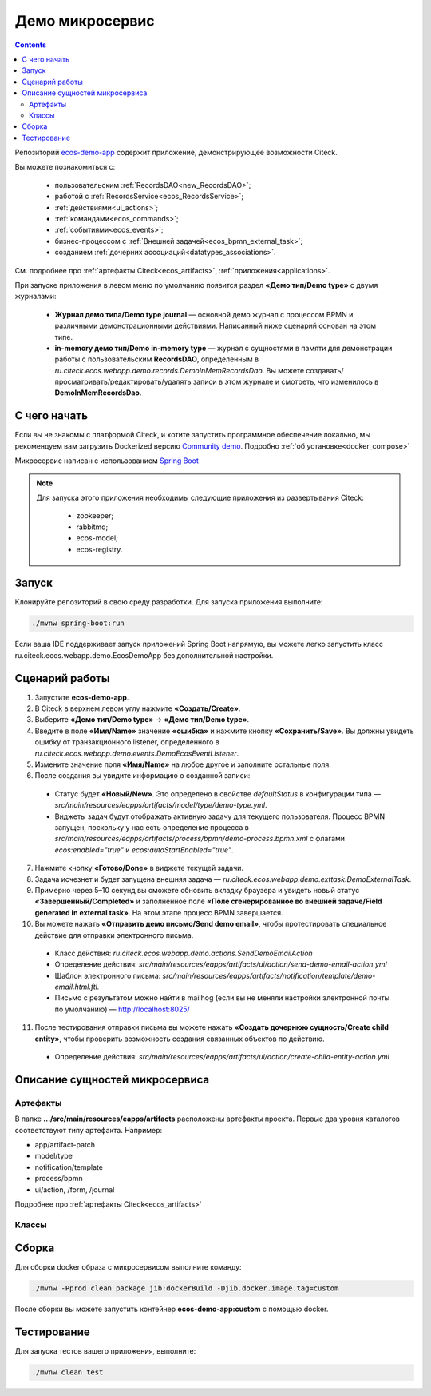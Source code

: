 Демо микросервис
===================

.. _demo_microservice:

.. contents:: 
   :depth: 5

Репозиторий `ecos-demo-app <https://github.com/Citeck/ecos-demo-app>`_ содержит приложение, демонстрирующее возможности Citeck.

Вы можете познакомиться с:

    - пользовательским :ref:`RecordsDAO<new_RecordsDAO>`;
    - работой с :ref:`RecordsService<ecos_RecordsService>`;
    - :ref:`действиями<ui_actions>`;
    - :ref:`командами<ecos_commands>`;
    - :ref:`событиями<ecos_events>`;
    - бизнес-процессом с  :ref:`Внешней задачей<ecos_bpmn_external_task>`;
    - созданием :ref:`дочерних ассоциаций<datatypes_associations>`.

См. подробнее про :ref:`артефакты Citeck<ecos_artifacts>`, :ref:`приложения<applications>`.

При запуске приложения в левом меню по умолчанию появится раздел **«Демо тип/Demo type»** с двумя журналами:

    - **Журнал демо типа/Demo type journal** — основной демо журнал с процессом BPMN и различными демонстрационными действиями. Написанный ниже сценарий основан на этом типе.
    - **in-memory демо тип/Demo in-memory type** — журнал с сущностями в памяти для демонстрации работы с пользовательским **RecordsDAO**, определенным в *ru.citeck.ecos.webapp.demo.records.DemoInMemRecordsDao*. Вы можете создавать/просматривать/редактировать/удалять записи в этом журнале и смотреть, что изменилось в **DemoInMemRecordsDao**.

С чего начать
--------------

Если вы не знакомы с платформой Citeck, и хотите запустить программное обеспечение локально, мы рекомендуем вам загрузить Dockerized версию `Community demo <https://github.com/Citeck/ecos-community-demo>`_. Подробно :ref:`об установке<docker_compose>`

Микросервис написан с использованием `Spring Boot <https://docs.spring.io/spring-boot/documentation.html>`_


.. note::

    Для запуска этого приложения необходимы следующие приложения из развертывания Citeck:

        -	zookeeper; 
        -	rabbitmq;
        -	ecos-model;
        -	ecos-registry.

Запуск
-------

Клонируйте репозиторий в свою среду разработки. Для запуска приложения выполните:

.. code-block:: bash

    ./mvnw spring-boot:run

Если ваша IDE поддерживает запуск приложений Spring Boot напрямую, вы можете легко запустить класс ru.citeck.ecos.webapp.demo.EcosDemoApp без дополнительной настройки.

Сценарий работы
-----------------

1.	Запустите **ecos-demo-app**.
2.	В Citeck в верхнем левом углу нажмите **«Создать/Create»**.
3.	Выберите **«Демо тип/Demo type»** -> **«Демо тип/Demo type»**.
4.	Введите в поле **«Имя/Name»** значение **«ошибка»** и нажмите кнопку **«Сохранить/Save»**. Вы должны увидеть ошибку от транзакционного listener, определенного в *ru.citeck.ecos.webapp.demo.events.DemoEcosEventListener*.
5.	Измените значение поля **«Имя/Name»** на любое другое и заполните остальные поля.
6.	После создания вы увидите информацию о созданной записи:

    -	Статус будет **«Новый/New»**. Это определено в свойстве *defaultStatus* в конфигурации типа — *src/main/resources/eapps/artifacts/model/type/demo-type.yml*.
    -	Виджеты задач будут отображать активную задачу для текущего пользователя. Процесс BPMN запущен, поскольку у нас есть определение процесса в *src/main/resources/eapps/artifacts/process/bpmn/demo-process.bpmn.xml* с флагами *ecos:enabled="true"* и *ecos:autoStartEnabled="true"*.

7.	Нажмите кнопку **«Готово/Done»** в виджете текущей задачи.
8.	Задача исчезнет и будет запущена внешняя задача — *ru.citeck.ecos.webapp.demo.exttask.DemoExternalTask*.
9.	Примерно через 5–10 секунд вы сможете обновить вкладку браузера и увидеть новый статус **«Завершенный/Completed»** и заполненное поле **«Поле сгенерированное во внешней задаче/Field generated in external task»**. На этом этапе процесс BPMN завершается.
10.	Вы можете нажать **«Отправить демо письмо/Send demo email»**, чтобы протестировать специальное действие для отправки электронного письма.

    -	Класс действия: *ru.citeck.ecos.webapp.demo.actions.SendDemoEmailAction*
    -	Определение действия: *src/main/resources/eapps/artifacts/ui/action/send-demo-email-action.yml*
    -	Шаблон электронного письма: *src/main/resources/eapps/artifacts/notification/template/demo-email.html.ftl.*
    -	Письмо с результатом можно найти в mailhog (если вы не меняли настройки электронной почты по умолчанию) — http://localhost:8025/

11.	После тестирования отправки письма вы можете нажать **«Создать дочернюю сущность/Create child entity»**, чтобы проверить возможность создания связанных объектов по действию.

    -	Определение действия: *src/main/resources/eapps/artifacts/ui/action/create-child-entity-action.yml*


Описание сущностей микросервиса
------------------------------------

Артефакты
~~~~~~~~~

В папке **.../src/main/resources/eapps/artifacts** расположены артефакты проекта. Первые два уровня каталогов соответствуют типу артефакта. Например: 

* app/artifact-patch
* model/type
* notification/template
* process/bpmn
* ui/action, /form, /journal 

Подробнее про :ref:`артефакты Citeck<ecos_artifacts>`

Классы
~~~~~~

.. tabs::

   .. tab:: Records      

        **Запись (Record)** – сущность с набором атрибутов и идентификатором записи (RecordRef).

        Ниже разобран простой пример RecordsDAO с хранением сущностей в памяти. Данный RecordsDAO демонстрирует простые базовые операции CRUD в API Records и не реализует такие функции,  как ассоциации, хранение контента, проверку разрешений и т. д. 
        См. подробное описание :ref:`операций CRUD<ecos_RecordsService>`

        `Ссылка на Records в репозитории Git <https://github.com/Citeck/ecos-demo-app/blob/master/src/main/java/ru/citeck/ecos/webapp/demo/records/DemoInMemRecordsDao.java>`_ 

        **Внимание:** Все данные будут потеряны после перезапуска приложения. Не используйте для продакшн-среды.

        .. code-block:: java

            @Component
            public class DemoInMemRecordsDao extends AbstractRecordsDao
                    implements RecordsQueryDao, RecordAttsDao, RecordMutateDao, RecordDeleteDao {

                public static final String ID = "demo-inmem-data";

                /**
                * Создание простого хранилища для записей. Все данные будут потеряны после рестарта приложения. 
                */
                private final Map<String, SimpleDto> records = new ConcurrentHashMap<>();

                /**
                * Запрос Query records поддерживает только язык «предикатов».
                * @param recordsQuery – параметры запроса, отправляемые с фронтенда
                * @return найденные записи и информацию об общем количестве без пагинации
                */
                @Nullable
                @Override
                public RecsQueryRes<?> queryRecords(@NotNull RecordsQuery recordsQuery) {

                    // О предикатах подробно можно прочитать по ссылке
                    // https://citeck-ecos.readthedocs.io/ru/latest/general/%D0%AF%D0%B7%D1%8B%D0%BA_%D0%BF%D1%80%D0%B5%D0%B4%D0%B8%D0%BA%D0%B0%D1%82%D0%BE%D0%B2.html
                    if (!PredicateService.LANGUAGE_PREDICATE.equals(recordsQuery.getLanguage())) {
                        return null;
                    }

                    Predicate predicate = recordsQuery.getQuery(Predicate.class);

                    QueryPage page = recordsQuery.getPage();
                    List<SimpleDto> fullResult = predicateService.filterAndSort(
                            records.values(),
                            predicate,
                            recordsQuery.getSortBy(),
                            page.getSkipCount(),
                            page.getMaxItems()
                    );

                    RecsQueryRes<SimpleDto> recsQueryRes = new RecsQueryRes<>();
                    recsQueryRes.setTotalCount(records.size());
                    recsQueryRes.setRecords(fullResult);

                    return recsQueryRes;
                }

                /**
                * Получить данные рекорда по localId.
                * @return сам рекорд или null
                */
                @Nullable
                @Override
                public Object getRecordAtts(@NotNull String localId) {
                    return records.get(localId);
                }

                /**
                * Создание или обновление рекорда.
                * Если recordAtts.getId() пустая строка, то создается новый рекорд со сгенерированным localId 
                * @param recordAtts localId (String) и key-value map (ObjectData) с атрибутами сущности
                * @return localId существующего или созданного рекорда.
                */
                @NotNull
                @Override
                public String mutate(@NotNull LocalRecordAtts recordAtts) {
                    SimpleDto recToMutate;
                    if (recordAtts.getId().isEmpty()) { //создание
                        // Обычно в других не демо-версиях RecordsDao, когда getId() пустой, 
                        // id можно указать в атрибутах, но здесь мы не реализуем эту логику.
                        // Вы можете просмотреть исходный код ru.citeck.ecos.records3.record.dao.impl.mem.InMemDataRecordsDao
                        // чтобы проверить правильную реализацию метода mutate.
                        recToMutate = new SimpleDto(UUID.randomUUID().toString());
                    } else {
                        recToMutate = records.get(recordAtts.getId()); // обновление
                        if (recToMutate == null) {
                            throw new IllegalArgumentException("Record with id " + recordAtts.getId() + " is not found");
                        }
                        recToMutate = new SimpleDto(recToMutate);
                        recToMutate.modified = Instant.now();
                    }
                    Json.getMapper().applyData(recToMutate, recordAtts.getAtts());
                    if (recToMutate.id.isBlank()) {
                        throw new IllegalArgumentException("Record id is empty after mutation. Atts: " + recordAtts);
                    }
                    records.put(recToMutate.id, recToMutate);
                    return recToMutate.id;
                }

                /**
                * Удаление определенных рекордов.
                * @param localId удаленной записи
                * @return localId существующего или созданного рекорда.
                */
                @NotNull
                @Override
                public DelStatus delete(@NotNull String localId) {
                    records.remove(localId);
                    return DelStatus.OK;
                }

                @NotNull
                @Override
                public String getId() {
                    return ID;
                }

                /**
                * Создание DTO
                */
                @Data
                @NoArgsConstructor
                @AllArgsConstructor
                public static class SimpleDto {

                    private String id;
                    private String textField;
                    private int numField;

                    private Instant created;
                    private Instant modified;

                    public SimpleDto(String id) {
                        this.id = id;
                        created = Instant.now();
                        modified = created;
                    }

                    public SimpleDto(SimpleDto other) {
                        this.id = other.id;
                        this.textField = other.textField;
                        this.numField = other.numField;
                        this.created = other.created;
                        this.modified = other.modified;
                    }

                    /**
                    * Данный метод вызывается, когда скаляр '?disp' загружается из рекорда.
                    * Подробно о скалярах https://citeck-ecos.readthedocs.io/ru/latest/general/ECOS_Records.html#id11
                    * 'getDisplayName' специальное имя в DTO для скаляра '?disp'
                    */
                    public MLText getDisplayName() {
                        Map<Locale, String> nameData = new HashMap<>();
                        nameData.put(I18nContext.ENGLISH, "Demo in-mem '" + textField + "'");
                        nameData.put(I18nContext.RUSSIAN, "Демо in-mem '" + textField + "'");
                        return new MLText(nameData);
                    }

                    /**
                    * Данный метод вызывается, когда атрибут '_type' attribute загружается из рекорда.
                    * 'getEcosType' специальное имя в DTO  для атрибута DTO for '_type' .
                    * Движок добавляет дополнительную логику для данного метода:
                    * Если результат метода EntityRef или строка, начинающаяся с 'emodel/type@', то результат будет EntityRef.valueOf(methodResult).
                    * Если результат метода строка и она не начинается с 'emodel/type@', то движок добавляет префикс 'emodel/type@' и возвращает результат EntityRef.valueOf.
                    */
                    public String getEcosType() {
                        // type config: src/main/resources/eapps/artifacts/model/type/demo-inmem-type.yaml
                        return "demo-inmem-type";
                    }

                    /**
                    * Простой геттер для атрибута _created.
                    * Аннотация AttName требуется, чтобы изменить имя атрибута по умолчанию "created" на "_created".
                    * '_created' специальный мета атрибут для любого рекорда, который должен информировать, когда рекорд был создан. 
                    */
                    @AttName(RecordConstants.ATT_CREATED)
                    public Instant getCreated() {
                        return created;
                    }

                    /**
                    * Простой геттер для атрибута _modified.
                    * Аннотация AttName требуется, чтобы изменить имя атрибута по умолчанию "modified" на "_modified".
                    * '_modified' специальный мета атрибут для любого рекорда, который должен информировать, когда рекорд был изменен последний раз.
                    */
                    @AttName(RecordConstants.ATT_MODIFIED)
                    public Instant getModified() {
                        return modified;
                    }
                }
            }

   .. tab:: Actions

        :ref:`Действия<ui_actions>` - артефакты Citeck в формате json или yaml с типом ui/action. `Ссылка на Action в репозитории Git <https://github.com/Citeck/ecos-demo-app/blob/master/src/main/java/ru/citeck/ecos/webapp/demo/actions/SendDemoEmailAction.java>`_

        Артефакты действий расположены в папке **…/src/main/resources/eapps/artifacts/ui/action**

        .. code-block:: java

            @Component
            @RequiredArgsConstructor
            public class SendDemoEmailAction extends AbstractRecordsDao implements ValueMutateDao<SendDemoEmailAction.ActionData> {

                /**
                * Идентификатор RecordsDAO. Используется для определения того, какой DAO должен обрабатывать запрос на мутацию. Это вторая половина EntityRef после'/' и до '@' 
                * Это 'send-demo-email'  в составе ecos-demo-app/send-demo-email@ 629fbd31-788a-4232-9de9-d737e5b07795
                * В запросах API этот идентификатор сочетается с appName называемым sourceId. Например: 'ecos-demo-app/send-demo-email'
                */
                public static final String ID = "send-demo-email";

                /**
                * Шаблон email 
                * Загружается из src/main/resources/eapps/artifacts/notification/template/demo-email.html.ftl
                */
                private static final EntityRef TEMPLATE_REF = EntityRef.create(
                        AppName.NOTIFICATIONS,
                        "template",
                        "demo-email"
                );

                private final NotificationService notificationService;

                @Nullable
                @Override
                public Object mutate(@NotNull ActionData actionData) {

                    String currentUser = AuthContext.getCurrentUser();
                    EntityRef currentUserRef = AuthorityType.PERSON.getRef(currentUser);
                    String email = recordsService.getAtt(currentUserRef, "email").asText();
                    if (StringUtils.isBlank(email)) {
                        throw new RuntimeException("Current user doesn't have email. Please open user profile and change it");
                    }

                    // Дополнительные метаданные могут использоваться для добавления пользовательских данных при отправке уведомления.
                    // Шаблон уведомления может загружать любое значение из этих данных, используя '$' как префикс перед ключом
                    // Например:
                    // Template model = {"anyAliasWhichCanBeUsedInFtlTemplate": "$additionalStr"}
                    // Ftl template   = "Some text ${anyAliasWhichCanBeUsedInFtlTemplate}"
                    // Result         = "Some text additional-string-value"
                    Map<String, Object> additionalMeta = new HashMap<>();
                    additionalMeta.put("additionalStr", "additional-string-value");
                    // Переменные могут содержать простые скаляры (string/number/boolean/etc.) или ссылки на любые объекты в системе
                    // Например, мы добавляем сюда ссылку на текущего пользователя.
                    additionalMeta.put("additionalUserRef", EntityRef.create(AppName.EMODEL, "person", currentUser));
                    // Также можно использовать значения DTO, и шаблон может извлекать из них данные.
                    additionalMeta.put("actionData", actionData);

                    // NotificationService используется для ручной отправки уведомлений
                    // Шаблон уведомления определяет модель с атрибутами, которые следует загрузить из рекорда и additionalMeta
                    // Сервис работает следующим образом:
                    // 1. Загрузить список атрибутов, необходимый для предоставленного templateRef
                    // 2. Загрузить необходимые атрибуты из предоставленной записи и additionalMeta
                    // 3. Отправить команду с загруженными данными в приложение уведомлений через RabbitMQ
                    // Метод 'send' не ждет пока сообщение действительно будет отправлено
                    notificationService.send(new Notification.Builder()
                            .addRecipient(email)
                            .record(actionData.entityRef)
                            .notificationType(NotificationType.EMAIL_NOTIFICATION)
                            .additionalMeta(additionalMeta)
                            .templateRef(TEMPLATE_REF)
                            .build());

                    // с настройками по умолчанию отправленный email можно увидеть в mailhog - http://localhost:8025/
                    return null;
                }

                @NotNull
                @Override
                public String getId() {
                    return ID;
                }

                @Data
                public static class ActionData {
                    private EntityRef entityRef;
                    private String comment;
                }
            }

        На фронтенде действие вызывается следующим образом:

        .. code-block::

            let rec = Records.getRecordToEdit('ecos-demo-app/send-demo-email@');
            rec.att('entityRef', 'emodel/demo-type@629fbd31-788a-4232-9de9-d737e5b07795'); // any EntityRef
            rec.att('comment', 'any comment');
            await rec.save();

        где 

        * **ecos-demo-app** - appName
        * **send-demo-email** - идентификатор RecordsDAO. Используется для определения того, какой DAO должен обрабатывать запрос на мутацию (см. SendDemoEmailAction.ID).
        * **EntityRef** - уникальный идентификатор сущности в системе Citeck. 

   .. tab:: Commands

        :ref:`Команды<ecos_commands>` в Citeck в основном используются для асинхронного обмена сообщениями между приложениями.

        **Command Executor**
        
        В сервисе, куда отсылается команда, необходимо реализовать **Executor**, который будет обрабатывать DTO. `Ссылка на Command Executor в репозитории Git <https://github.com/Citeck/ecos-demo-app/blob/master/src/main/java/ru/citeck/ecos/webapp/demo/commands/DemoCommandExecutor.java>`_

        В данном demo executor рассматриваются понимания основные концепции. Тип команды будет рассчитываться на основе аннотации CommandType для универсального типа CommandExecutor.

        .. code-block:: java

            @Slf4j
            @Component
            public class DemoCommandExecutor implements CommandExecutor<DemoCommandExecutor.DemoCommandDto> {

                public static final String TYPE = "demo-command";

                @Nullable
                @Override
                public Object execute(DemoCommandDto demoCommandDto) {
                    log.info("Command received: " + demoCommandDto);
                    return null;
                }

                @Data
                @CommandType(TYPE)
                public static class DemoCommandDto {
                    private EntityRef entityRef;
                    private String comment;
                }
            }

        **Сама команда**
        
        В сервисе, из которого отправляем командный запрос, используем **CommandService** для отправки команды. `Ссылка на Command в репозитории Git <https://github.com/Citeck/ecos-demo-app/blob/master/src/main/java/ru/citeck/ecos/webapp/demo/commands/SendDemoCommandAction.java>`_

        .. code-block:: java

            @Component
            @RequiredArgsConstructor
            public class SendDemoCommandAction extends AbstractRecordsDao implements ValueMutateDao<SendDemoCommandAction.ActionData> {

                public static final String ID = "send-demo-command";

                private final CommandsService commandsService;

                @Nullable
                @Override
                public Object mutate(@NotNull ActionData actionData) {

                    Map<String, Object> body = new HashMap<>(); 
                    body.put("entityRef", actionData.entityRef);
                    body.put("comment", actionData.comment);

                    // Command execution result you can see in logs
                    commandsService.execute(b -> {
                        b.withTargetApp("ecos-demo-app"); // эта команда отправляется в приложение
                        b.withBody(body); // body может быть любой объект Map или DTO
                        b.withType("demo-command"); // command executor будет выбран по этому типу
                        return Unit.INSTANCE;
                    });

                    return null;
                }

                /**
                * переопределение DAO
                */

                @NotNull
                @Override
                public String getId() {
                    return ID;
                }

                /**
                * Фронтенд отправляет 2 атрибута и создается инстанс ActionData	
                */


                @Data
                public static class ActionData {
                    private EntityRef entityRef;
                    private String comment;
                }
            }

   .. tab:: Job

        Job позволяет запланировать однократное или регулярное выполнение заданий. `Ссылка на Job в репозитории Git <https://github.com/Citeck/ecos-demo-app/blob/master/src/main/java/ru/citeck/ecos/webapp/demo/job/SimpleAnnotatedJob.java>`_

        .. code-block:: java

            @Slf4j
            @Component
            @RequiredArgsConstructor
            public class SimpleAnnotatedJob {

                private final AtomicInteger counter = new AtomicInteger();

                private final RecordsService recordsService;

                /**
                * Задание будет выполнено как системное.
                * @see Scheduled
                */
                @Scheduled(fixedDelayString = "${ecos.demo.simple-annotated-job.delay}") // задержка настраивается в application.yml
                void doSomeWork() {
                    RecsQueryRes<EntityRef> queryRes = recordsService.query(
                            RecordsQuery.create()
                                    .withEcosType("demo-type") // Запрос всех записей с типом demo-type, у которых есть childEntities
                                    // sourceId будет загружен из ecosType по умолчанию,
                                    // но вы можете указать это явно
                                    //.withSourceId(AppName.EMODEL + "/demo-type")
                                    .withQuery(Predicates.notEmpty("childEntities"))
                                    .withMaxItems(0) // Query for totalCount without records
                                    .build()
                    );
                    log.info("Simple annotated job example #" + counter.incrementAndGet() +
                            ". Demo records with children: " + queryRes.getTotalCount()); // вывод количества в лог
                }
            }

   .. tab:: Events

        :ref:`События<ecos_events>` в Citeck позволяют менять атрибутивный состав, который нужен подписчику на событие, без модификации источника событий. 

        Рассмотрим создание класса **EventListener**. `Ссылка на Event в репозитории Git <https://github.com/Citeck/ecos-demo-app/blob/master/src/main/java/ru/citeck/ecos/webapp/demo/events/DemoEcosEventListener.java>`_

        .. code-block:: java

            @Slf4j
            @Component
            @RequiredArgsConstructor
            public class DemoEcosEventListener {

                private final EventsService eventsService;

                @PostConstruct
                public void init() {

                    Predicate filter = Predicates.and( // Задается фильтр для поиска
                        // Для транзакционных слушателей очень важна фильтрация по типу.
                        // чтобы избежать генерации ненужных событий.
                        Predicates.eq("typeDef.id", "demo-type"),
                        Predicates.contains("record.textField", "error")
                    );

                    eventsService.<UserCreatedOrUpdatedEventAtts>addListener(builder -> {

                        // Типы событий
                        //
                        // Часто используемые типы событий:
                        // ru.citeck.ecos.events2.type.RecordChangedEvent.TYPE ("record-changed")
                        // ru.citeck.ecos.events2.type.RecordDeletedEvent.TYPE ("record-deleted")
                        // ru.citeck.ecos.events2.type.RecordStatusChangedEvent.TYPE ("record-status-changed")
                        // ru.citeck.ecos.events2.type.RecordDraftStatusChangedEvent.TYPE ("record-draft-status-changed")
                        // ru.citeck.ecos.events2.type.RecordCreatedEvent.TYPE ("record-created")
                        // ru.citeck.ecos.events2.type.RecordContentChangedEvent.TYPE ("record-content-changed")
                        //
                        // Атрибуты для этих типов событий можно найти в классах выше.
                        builder.withEventType(RecordCreatedEvent.TYPE); // подписка на создание записи

                        // Класс данных определяет DTO с атрибутами, которые должны быть загружены из события и отправлены слушателю
                        builder.withDataClass(UserCreatedOrUpdatedEventAtts.class); // какие данные выбирать из события

                        // Транзакционный флаг дает слушателю следующие возможности:
                        // 1. Слушатель вызывается сразу после возникновения события
                        // 2. Если слушателю отправить ошибку, то транзакция будет отменена
                        // но у этого флага есть следующие недостатки:
                        // 1. Если приложение не запускается и произошло событие, транзакция всегда будет завершаться с ошибкой.
                        // 2. Если слушатель проделывает какую-то сложную работу, то отзывчивость системы будет хуже.
                        //
                        // Если выбрать transactional=false, то слушатель будет вызываться асинхронно
                        // после фиксации транзакции
                        builder.withTransactional(true);

                        // 'J' в конце имени метода означает 'Java'.
                        // Методы API без постфикса изначально предназначены для использования в Kotlin.
                        // withAction определяет метод, который должен вызываться при возникновении события.
                        builder.withActionJ(this::processCreatedOrUpdatedEvent);

                        // Фильтр проверяет любые данные в событии мгновенно, когда событие произошло.
                        // Если фильтр не соответствует, событие не будет создано.
                        builder.withFilter(filter);
                        return Unit.INSTANCE;
                    });

                    // Добавить слушателя к измененному событию
                    eventsService.<UserCreatedOrUpdatedEventAtts>addListener(builder -> {
                        builder.withEventType(RecordChangedEvent.TYPE);
                        builder.withDataClass(UserCreatedOrUpdatedEventAtts.class);
                        builder.withTransactional(true);
                        builder.withActionJ(this::processCreatedOrUpdatedEvent);
                        builder.withFilter(filter);
                        return Unit.INSTANCE;
                    });
                }

                private void processCreatedOrUpdatedEvent(UserCreatedOrUpdatedEventAtts event) { // вызов метода для  получения инстанса класса, наполненного данными, которые можно фильтровать
                    log.warn("Process created or updated event for record " + event.entityRef + ". TextField: " + event.textField); // вывод полученных данных в лог
                    throw new RuntimeException("You can't write 'error' in text field. Current value: '" + event.textField + "'");  // вывод ошибки, препятствующей выполнению действий
                }

                @Data
                public static class UserCreatedOrUpdatedEventAtts { // создание на сервере инстанса этого класса и наполнение его данными.
                    @AttName("record?id") // что создалось
                    private EntityRef entityRef;
                    @AttName("record.textField") // полученные данные поля textField
                    private String textField;
                }
            }

   .. tab:: Exttask

        :ref:`Внешние задачи<ecos_bpmn_external_task>` позволяют выполнять задачи с помощью внешних систем.

        Пример внешней задачи для демо BPMN процесса -  `ссылка в репозитории Git <https://github.com/Citeck/ecos-demo-app/blob/master/src/main/java/ru/citeck/ecos/webapp/demo/exttask/DemoExternalTask.java>`_

        Артефакт бизнес-процесса расположен в папке **…/src/main/resources/eapps/artifacts/process/bpmn**

        .. code-block:: java

            @Slf4j
            @Component
            @RequiredArgsConstructor
            @ExternalTaskSubscription("demo-ext-task")
            public class DemoExternalTask implements ExternalTaskHandler {

                private final RecordsService recordsService;

                @Override
                // Если вы обернете метод выполнения в RunInTransaction, то внешняя задача
                //  в процессе должен быть флаг asyncAfter, чтобы избежать ошибок транзакций
                @RunInTransaction
                @ExternalTaskRetry(retries = 10, retryTimeout = 10_000) // // настройка повторной обработки задачи, если в процессе обработки возникла техническая ошибка
                public void execute(ExternalTask externalTask, ExternalTaskService externalTaskService) {

                    String documentRef = externalTask.getVariable("documentRef"); // получить ссылку на документ

                    log.info("External task for document: " + documentRef); // вывести в лог полученную ссылку на документ 

                    String textField = recordsService.getAtt(documentRef, "textField").asText(); // получить данные поля textField

                    log.info("Text field: '" + textField + "'"); // вывести в лог полученные данные поля

                    /*
                    Вы можете использовать простую мутацию одного атрибута, используя метод mutateAtt 
                    или используйте расширенный метод с RecordAtts. Например, обновить данные в поле extTaskField:

                    RecordAtts record = new RecordAtts(documentRef);
                    record.setAtt("extTaskField", "TextField: " + textField);
                    record.setAtt("otherAttribute", "otherValue");
                    recordsService.mutate(record);
                    */
                    recordsService.mutateAtt(documentRef, "extTaskField", "TextField: " + textField);

                    // Здесь можно указать бизнес-ошибку. Эта ошибка должна быть правильно обработана в процессе
                    // externalTaskService.handleBpmnError(externalTask, "error-code", "error-message");

                    externalTaskService.complete(externalTask);
                }
            }

Сборка
-------

Для сборки docker образа с микросервисом выполните команду:

.. code-block:: bash

    ./mvnw -Pprod clean package jib:dockerBuild -Djib.docker.image.tag=custom 

После сборки вы можете запустить контейнер **ecos-demo-app:custom** с помощью docker.

Тестирование
--------------

Для запуска тестов вашего приложения, выполните:

.. code-block:: bash

    ./mvnw clean test

